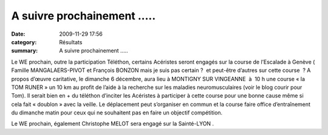 A suivre prochainement .....
============================

:date: 2009-11-29 17:56
:category: Résultats
:summary: A suivre prochainement .....

|httpidataover-blogcom0120862-logo-acrd-tournant-1.gif| Le WE prochain, outre la participation Téléthon, certains Acéristes seront engagés sur la course de l’Escalade à Genève ( Famille MANGALAERS-PIVOT et François BONZON mais je suis pas certain ?  et peut-être d’autres sur cette course  ? A propos d’œuvre caritative, le dimanche 6 décembre, aura lieu à MONTIGNY SUR VINGEANNE  à  10 h une course « la TOM RUNER » un 10 km au profit de l’aide à la recherche sur les maladies neuromusculaires (voir le blog courir pour Tom). Il serait bien en + du téléthon d’inciter les Acéristes à participer à cette course pour une bonne cause même si cela fait « doublon » avec la veille. Le déplacement peut s’organiser en commun et la course faire office d’entraînement du dimanche matin pour ceux qui ne souhaitent pas en faire un objectif compétition.


Le WE prochain, également Christophe MELOT sera engagé sur la Sainté-LYON .

.. |httpidataover-blogcom0120862-logo-acrd-tournant-1.gif| image:: http://assets.acr-dijon.org/old/httpidataover-blogcom0120862-logo-acrd-tournant-1.gif
